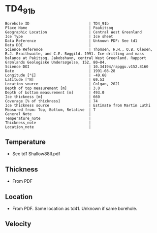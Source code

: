 * TD4_91b
:PROPERTIES:
:header-args:jupyter-python+: :session ds :kernel ds
:clearpage: t
:END:

#+NAME: ingest_meta
#+BEGIN_SRC bash :results verbatim :exports results
cat meta.bsv | sed 's/|/@| /' | column -s"@" -t
#+END_SRC

#+RESULTS: ingest_meta
#+begin_example
Borehole ID                           | TD4_91b
Place Name                            | Paakitsoq
Geographic Location                   | Central West Greenland
Ice Type                              | Ice sheet
Data Reference                        | Unknown PDF: See td1
Data DOI                              | 
Science Reference                     | Thomsen, H.H., O.B. Olesen, R.J. Braithwaite, and C.E. Bøggild. 1991. Ice drilling and mass balance at Pakitsoq, Jakobshavn, central West Greenland. Rapport Grønlands Geologiske Undersøgelse, 152, 80–84. 
Science DOI                           | 10.34194/rapggu.v152.8160
Date                                  | 1991-08-28
Longitude [°E]                        | -49.68
Latitude [°N]                         | 69.53
Location source                       | Colgan, 2021
Depth of top measurement [m]          | 3.0
Depth of bottom measurement [m]       | 493.0
Ice thickness [m]                     | 660
Coverage [% of thickness]             | 74
Ice thickness source                  | Estimate from Martin Luthi
Measured from: Top, Bottom, Relative  | T
General_Note                          | 
Temperature_note                      | 
Thickness_note                        | 
Location_note                         | 
#+end_example

** Temperature

+ See td1 Shallow88II.pdf

** Thickness

+ From PDF
 
** Location

+ From PDF. Same location as td41. Unknown if same borehole.

** Velocity

** Data                                                 :noexport:

#+NAME: ingest_data
#+BEGIN_SRC bash :exports results
cat data.csv
#+END_SRC

#+RESULTS: ingest_data
|   d |     t |
|   3 | -12.7 |
|   8 |   -11 |
|  13 |  -8.1 |
|  33 |  -6.5 |
| 108 |  -6.3 |
| 183 |  -5.9 |
| 298 |    -5 |
| 373 |  -4.3 |
| 448 |  -3.8 |
| 488 |  -2.4 |
| 493 |  -5.5 |

